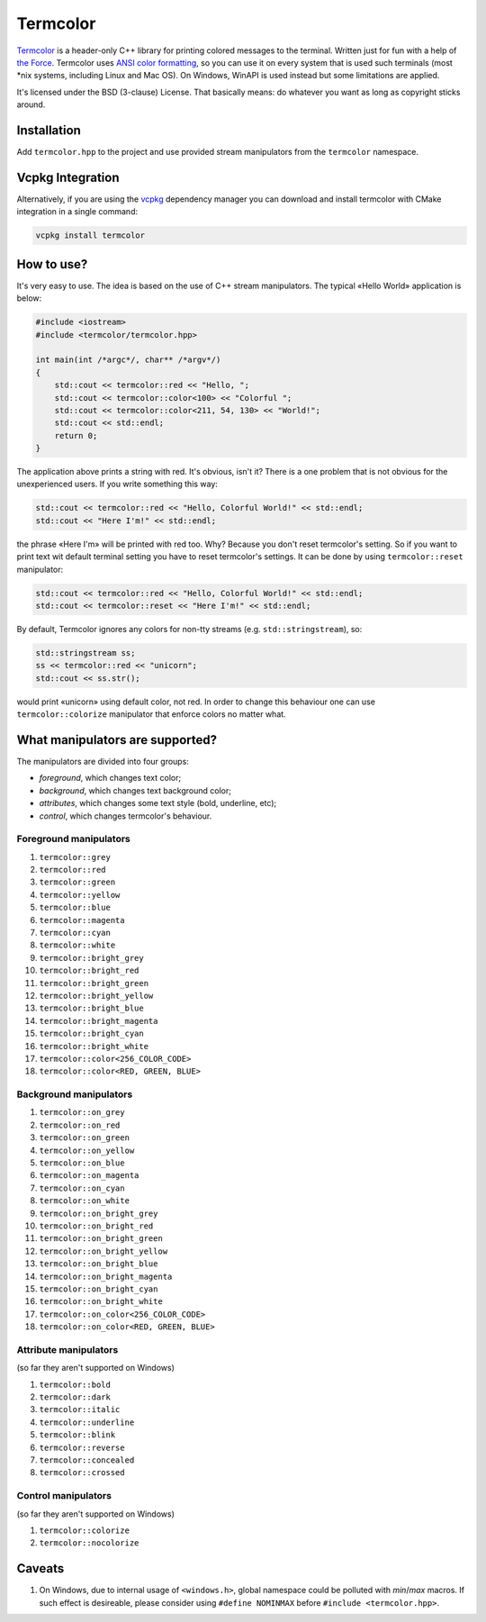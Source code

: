 Termcolor
=========

.. image:: docs/_static/example.png
   :alt: termcolor in action
   :align: left

.. -*- inclusion-marker-for-sphinx-docs -*-

Termcolor_ is a header-only C++ library for printing colored messages to the
terminal. Written just for fun with a help of `the Force`_. Termcolor uses
`ANSI color formatting`_, so you can use it on every system that is used such
terminals (most \*nix systems, including Linux and Mac OS). On Windows, WinAPI
is used instead but some limitations are applied.

It's licensed under the BSD (3-clause) License. That basically means:
do whatever you want as long as copyright sticks around.

.. _Termcolor: https://github.com/ikalnitsky/termcolor
.. _the Force: http://starwars.wikia.com/wiki/The_Force
.. _ANSI color formatting: http://en.wikipedia.org/wiki/ANSI_escape_code#Colors


Installation
------------

Add ``termcolor.hpp`` to the project and use provided stream manipulators
from the ``termcolor`` namespace.

Vcpkg Integration
------------

Alternatively, if you are using the vcpkg_ dependency manager you can download and install termcolor with CMake integration in a single command:

.. _vcpkg: https://github.com/microsoft/vcpkg

.. code:: sh

   vcpkg install termcolor


How to use?
-----------

It's very easy to use. The idea is based on the use of C++ stream
manipulators. The typical «Hello World» application is below:

.. code:: c++

    #include <iostream>
    #include <termcolor/termcolor.hpp>

    int main(int /*argc*/, char** /*argv*/)
    {
        std::cout << termcolor::red << "Hello, ";
        std::cout << termcolor::color<100> << "Colorful ";
        std::cout << termcolor::color<211, 54, 130> << "World!";
        std::cout << std::endl;
        return 0;
    }

The application above prints a string with red. It's obvious, isn't it?
There is a one problem that is not obvious for the unexperienced users.
If you write something this way:

.. code:: c++

    std::cout << termcolor::red << "Hello, Colorful World!" << std::endl;
    std::cout << "Here I'm!" << std::endl;

the phrase «Here I'm» will be printed with red too. Why? Because you don't
reset termcolor's setting. So if you want to print text wit default terminal
setting you have to reset termcolor's settings. It can be done by using
``termcolor::reset`` manipulator:

.. code:: c++

    std::cout << termcolor::red << "Hello, Colorful World!" << std::endl;
    std::cout << termcolor::reset << "Here I'm!" << std::endl;

By default, Termcolor ignores any colors for non-tty streams
(e.g. ``std::stringstream``), so:

.. code:: c++

    std::stringstream ss;
    ss << termcolor::red << "unicorn";
    std::cout << ss.str();

would print «unicorn» using default color, not red. In order to change this
behaviour one can use ``termcolor::colorize`` manipulator that enforce colors
no matter what.


What manipulators are supported?
--------------------------------

The manipulators are divided into four groups:

* *foreground*, which changes text color;
* *background*, which changes text background color;
* *attributes*, which changes some text style (bold, underline, etc);
* *control*, which changes termcolor's behaviour.


Foreground manipulators
.......................

#. ``termcolor::grey``
#. ``termcolor::red``
#. ``termcolor::green``
#. ``termcolor::yellow``
#. ``termcolor::blue``
#. ``termcolor::magenta``
#. ``termcolor::cyan``
#. ``termcolor::white``
#. ``termcolor::bright_grey``
#. ``termcolor::bright_red``
#. ``termcolor::bright_green``
#. ``termcolor::bright_yellow``
#. ``termcolor::bright_blue``
#. ``termcolor::bright_magenta``
#. ``termcolor::bright_cyan``
#. ``termcolor::bright_white``
#. ``termcolor::color<256_COLOR_CODE>``
#. ``termcolor::color<RED, GREEN, BLUE>``


Background manipulators
.......................

#. ``termcolor::on_grey``
#. ``termcolor::on_red``
#. ``termcolor::on_green``
#. ``termcolor::on_yellow``
#. ``termcolor::on_blue``
#. ``termcolor::on_magenta``
#. ``termcolor::on_cyan``
#. ``termcolor::on_white``
#. ``termcolor::on_bright_grey``
#. ``termcolor::on_bright_red``
#. ``termcolor::on_bright_green``
#. ``termcolor::on_bright_yellow``
#. ``termcolor::on_bright_blue``
#. ``termcolor::on_bright_magenta``
#. ``termcolor::on_bright_cyan``
#. ``termcolor::on_bright_white``
#. ``termcolor::on_color<256_COLOR_CODE>``
#. ``termcolor::on_color<RED, GREEN, BLUE>``


Attribute manipulators
......................

(so far they aren't supported on Windows)

#. ``termcolor::bold``
#. ``termcolor::dark``
#. ``termcolor::italic``
#. ``termcolor::underline``
#. ``termcolor::blink``
#. ``termcolor::reverse``
#. ``termcolor::concealed``
#. ``termcolor::crossed``

Control manipulators
....................

(so far they aren't supported on Windows)

#. ``termcolor::colorize``
#. ``termcolor::nocolorize``


Caveats
-------

#. On Windows, due to internal usage of ``<windows.h>``, global namespace could
   be polluted with `min`/`max` macros. If such effect is desireable, please
   consider using ``#define NOMINMAX`` before ``#include <termcolor.hpp>``.
